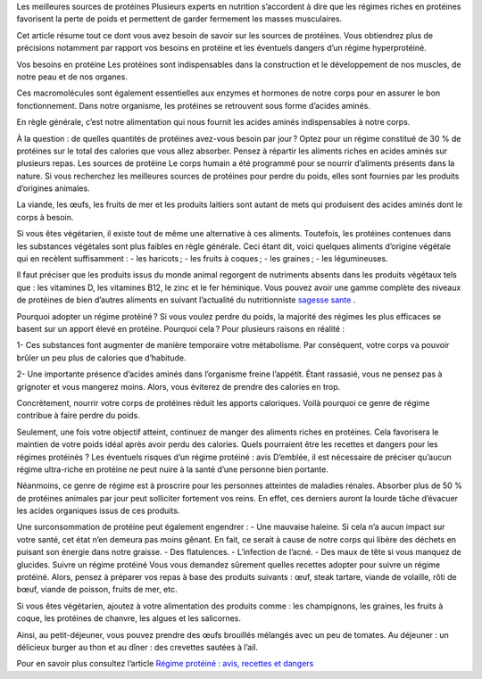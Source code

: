 Les meilleures sources de protéines
Plusieurs experts en nutrition s’accordent à dire que les régimes riches en protéines favorisent la perte de poids et permettent de garder fermement les masses musculaires.

Cet article résume tout ce dont vous avez besoin de savoir sur les sources de protéines. Vous obtiendrez plus de précisions notamment par rapport vos besoins en protéine et les éventuels dangers d’un régime hyperprotéiné.

Vos besoins en protéine
Les protéines sont indispensables dans la construction et le développement de nos muscles, de notre peau et de nos organes.

Ces macromolécules sont également essentielles aux enzymes et hormones de notre corps pour en assurer le bon fonctionnement. Dans notre organisme, les protéines se retrouvent sous forme d’acides aminés.

En règle générale, c’est notre alimentation qui nous fournit les acides aminés indispensables à notre corps.

À la question : de quelles quantités de protéines avez-vous besoin par jour ? Optez pour un régime constitué de 30 % de protéines sur le total des calories que vous allez absorber. Pensez à répartir les aliments riches en acides aminés sur plusieurs repas.
Les sources de protéine
Le corps humain a été programmé pour se nourrir d’aliments présents dans la nature. Si vous recherchez les meilleures sources de protéines pour perdre du poids, elles sont fournies par les produits d’origines animales. 

La viande, les œufs, les fruits de mer et les produits laitiers sont autant de mets qui produisent des acides aminés dont le corps à besoin.

Si vous êtes végétarien, il existe tout de même une alternative à ces aliments. Toutefois, les protéines contenues dans les substances végétales sont plus faibles en règle générale. 
Ceci étant dit, voici quelques aliments d’origine végétale qui en recèlent suffisamment :
-          les haricots ;
-          les fruits à coques ;
-          les graines ;
-          les légumineuses.

Il faut préciser que les produits issus du monde animal regorgent de nutriments absents dans les produits végétaux tels que : les vitamines D, les vitamines B12, le zinc et le fer héminique.
Vous pouvez avoir une gamme complète des niveaux de protéines de bien d’autres aliments en suivant l’actualité du nutritionniste
`sagesse sante
<https://sagessesante.fr/>`_ .

Pourquoi adopter un régime protéiné ?
Si vous voulez perdre du poids, la majorité des régimes les plus efficaces se basent sur un apport élevé en protéine. Pourquoi cela ? Pour plusieurs raisons en réalité :

1-  	Ces substances font augmenter de manière temporaire votre métabolisme. Par conséquent, votre corps va pouvoir brûler un peu plus de calories que d’habitude.

2-  	Une importante présence d’acides aminés dans l’organisme freine l’appétit. Étant rassasié, vous ne pensez pas à grignoter et vous mangerez moins. Alors, vous éviterez de prendre des calories en trop.

Concrètement, nourrir votre corps de protéines réduit les apports caloriques. Voilà pourquoi ce genre de régime contribue à faire perdre du poids.  

Seulement, une fois votre objectif atteint, continuez de manger des aliments riches en protéines. Cela favorisera le maintien de votre poids idéal après avoir perdu des calories. Quels pourraient être les recettes et dangers pour les régimes protéinés ?
Les éventuels risques d’un régime protéiné : avis
D’emblée, il est nécessaire de préciser qu’aucun régime ultra-riche en protéine ne peut nuire à la santé d’une personne bien portante.

Néanmoins, ce genre de régime est à proscrire pour les personnes atteintes de maladies rénales. Absorber plus de 50 % de protéines animales par jour peut solliciter fortement vos reins. En effet, ces derniers auront la lourde tâche d’évacuer les acides organiques issus de ces produits.

Une surconsommation de protéine peut également engendrer :  
-      Une mauvaise haleine. Si cela n’a aucun impact sur votre santé, cet état n’en demeura pas moins gênant. En fait, ce serait à cause de notre corps qui libère des déchets en puisant son énergie dans notre graisse.
-          Des flatulences.
-          L’infection de l’acné.
-          Des maux de tête si vous manquez de glucides.
Suivre un régime protéiné
Vous vous demandez sûrement quelles recettes adopter pour suivre un régime protéiné. Alors, pensez à préparer vos repas à base des produits suivants : œuf, steak tartare, viande de volaille, rôti de bœuf, viande de poisson, fruits de mer, etc.

Si vous êtes végétarien, ajoutez à votre alimentation des produits comme : les champignons, les graines, les fruits à coque, les protéines de chanvre, les algues et les salicornes.

Ainsi, au petit-déjeuner, vous pouvez prendre des œufs brouillés mélangés avec un peu de tomates. Au déjeuner : un délicieux burger au thon et au dîner : des crevettes sautées à l’ail.

Pour en savoir plus consultez l’article `Régime protéiné : avis, recettes et dangers
<https://sagessesante.fr/regime-proteine>`_
